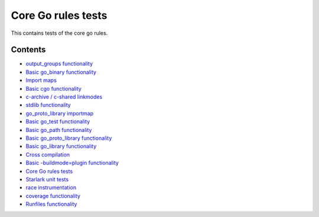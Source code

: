 Core Go rules tests
===================

This contains tests of the core go rules.

Contents
--------

.. Child list start

* `output_groups functionality <output_groups/README.rst>`_
* `Basic go_binary functionality <go_binary/README.rst>`_
* `Import maps <importmap/README.rst>`_
* `Basic cgo functionality <cgo/README.rst>`_
* `c-archive / c-shared linkmodes <c_linkmodes/README.rst>`_
* `stdlib functionality <stdlib/README.rst>`_
* `go_proto_library importmap <go_proto_library_importmap/README.rst>`_
* `Basic go_test functionality <go_test/README.rst>`_
* `Basic go_path functionality <go_path/README.rst>`_
* `Basic go_proto_library functionality <go_proto_library/README.rst>`_
* `Basic go_library functionality <go_library/README.rst>`_
* `Cross compilation <cross/README.rst>`_
* `Basic -buildmode=plugin functionality <go_plugin/README.rst>`_
* `Core Go rules tests <nogo/README.rst>`_
* `Starlark unit tests <starlark/README.rst>`_
* `race instrumentation <race/README.rst>`_
* `coverage functionality <coverage/README.rst>`_
* `Runfiles functionality <runfiles/README.rst>`_

.. Child list end

